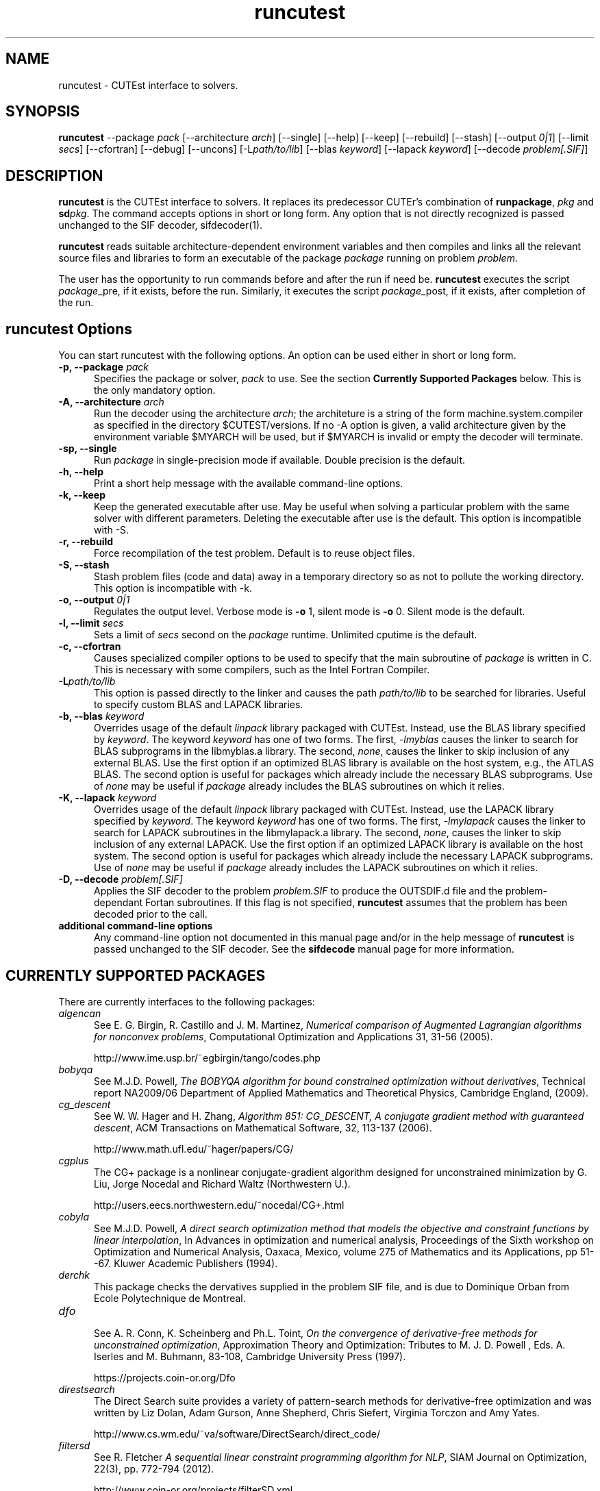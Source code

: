 .\" @(#)runcutest v1.0 01/2013;
.AM
.TH runcutest 1 "18 Feb 2013"
.SH NAME
runcutest \- CUTEst interface to solvers.
.SH SYNOPSIS
\fBruncutest\fP --package \fIpack\fP [\-\-architecture \fIarch\fP]  [\-\-single] [\-\-help] [\-\-keep] [\-\-rebuild] [\-\-stash] [\-\-output \fI0|1\fP] [\-\-limit \fIsecs\fP] [\-\-cfortran] [\-\-debug] [\-\-uncons] [\-L\fIpath/to/lib\fP] [\-\-blas \fIkeyword\fP] [\-\-lapack \fIkeyword\fP] [\-\-decode \fIproblem[.SIF]\fP]
.SH DESCRIPTION
\fBruncutest\fP is the CUTEst interface to solvers. It replaces its
predecessor CUTEr's combination of \fBrunpackage\fP, \fIpkg\fP and
\fBsd\fP\fIpkg\fP. The command accepts options in short or long form.
Any option that is not directly recognized is passed unchanged to the
SIF decoder, sifdecoder(1).

\fBruncutest\fP reads suitable architecture-dependent environment variables
and then compiles and
links all the relevant source files and libraries to form an executable
of the package \fIpackage\fP running on problem \fIproblem\fP.

The user has the opportunity to run commands before and after the run if
need be. \fBruncutest\fP executes the script \fIpackage\fP_pre, if it
exists, before the run. Similarly, it executes the script
\fIpackage\fP_post, if it exists, after completion of the run.

.LP
.SH runcutest Options
You can start runcutest with the following options. An option can be used either in short or long form.
.TP 5
.B \-p, \-\-package \fIpack\fP
Specifies the package or solver, \fIpack\fP
to use. See the section \fBCurrently Supported Packages\fP below.
This is the only mandatory option.
.TP
.B \-A, \-\-architecture \fIarch\fP
Run the decoder using the architecture \fIarch\fP; the architeture
is a string of the form machine.system.compiler as specified in the
directory $CUTEST/versions. If no \-A option is given, a valid
architecture given by the environment variable $MYARCH will be
used, but if $MYARCH is invalid or empty the decoder will terminate.
.TP
.B \-sp, \-\-single
Run \fIpackage\fP in single-precision mode if available. Double
precision is the default.
.TP
.B \-h, \-\-help
Print a short help message with the available command-line options.
.TP
.B \-k, \-\-keep
Keep the generated executable after use. May be useful when solving a
particular problem with the same solver with different
parameters. Deleting the executable after use is the default.
This option is incompatible with \-S.
.TP
.B \-r, \-\-rebuild
Force recompilation of the test problem. Default is to reuse object files.
.TP
.B \-S, \-\-stash
Stash problem files (code and data) away in a temporary directory so as not
to pollute the working directory. This option is incompatible with \-k.
.TP
.B \-o, \-\-output \fI0|1\fP
Regulates the output level. Verbose mode is \fB-o\fP 1, silent mode is
\fB-o\fP 0. Silent mode is the default.
.TP
.B \-l, \-\-limit \fIsecs\fP
Sets a limit of \fIsecs\fP second on the \fIpackage\fP runtime.
Unlimited cputime is the default.
.TP
.B \-c, \-\-cfortran
Causes specialized compiler options to be used to specify that the main
subroutine of \fIpackage\fP is written in C. This is necessary with some
compilers, such as the Intel Fortran Compiler.
.TP
.B \-L\fIpath/to/lib\fP
This option is passed directly to the linker and causes the path
\fIpath/to/lib\fP to be searched for libraries. Useful to specify custom
BLAS and LAPACK libraries.
.TP
.B \-b, \-\-blas \fIkeyword\fP
Overrides usage of the default \fIlinpack\fP library packaged with
CUTEst. Instead, use the BLAS library specified by \fIkeyword\fP. The
keyword \fIkeyword\fP has one of two forms. The first, \fI-lmyblas\fP
causes the linker to search for BLAS subprograms in the libmyblas.a
library. The second, \fInone\fP, causes the linker to skip inclusion of
any external BLAS. Use the first option if an optimized BLAS library is
available on the host system, e.g., the ATLAS BLAS. The second option is
useful for packages which already include the necessary BLAS
subprograms. Use of \fInone\fP may be useful if \fIpackage\fP already
includes the BLAS subroutines on which it relies.
.TP
.B \-K, \-\-lapack \fIkeyword\fP
Overrides usage of the default \fIlinpack\fP library packaged with
CUTEst. Instead, use the LAPACK library specified by \fIkeyword\fP. The
keyword \fIkeyword\fP has one of two forms. The first, \fI-lmylapack\fP
causes the linker to search for LAPACK subroutines in the libmylapack.a
library. The second, \fInone\fP, causes the linker to skip inclusion of
any external LAPACK. Use the first option if an optimized LAPACK library
is available on the host system. The second option is useful for
packages which already include the necessary LAPACK subprograms. Use of
\fInone\fP may be useful if \fIpackage\fP already includes the LAPACK
subroutines on which it relies.
.TP
.B \-D, \-\-decode \fIproblem[.SIF]\fP
Applies the SIF decoder to the problem \fIproblem.SIF\fP to produce the
OUTSDIF.d file and the problem-dependant Fortan subroutines. If this
flag is not specified, \fBruncutest\fP assumes that the problem has been
decoded prior to the call.
.TP
.B "additional command-line options"
Any command-line option not documented in this manual page and/or in the
help message of \fBruncutest\fP is passed unchanged to the SIF
decoder. See the \fBsifdecode\fP manual page for more information.

.SH CURRENTLY SUPPORTED PACKAGES
There are currently interfaces to the following packages:
.TP 5
.B \fIalgencan\fP
See
E. G. Birgin, R. Castillo and J. M. Martinez,
\fINumerical comparison of Augmented Lagrangian algorithms for nonconvex
problems\fP,
Computational Optimization and Applications 31, 31-56 (2005).

http://www.ime.usp.br/~egbirgin/tango/codes.php

.TP
.B \fIbobyqa\fP
See
M.J.D. Powell,
\fIThe BOBYQA algorithm for bound constrained optimization without
derivatives\fP,
Technical report NA2009/06
Department of Applied Mathematics and Theoretical Physics, Cambridge England,
(2009).

.TP
.B \fIcg_descent\fP
See W. W. Hager and H. Zhang,
\fIAlgorithm 851: CG_DESCENT, A conjugate gradient method with guaranteed
descent\fP, ACM Transactions on Mathematical Software, 32, 113-137 (2006).

http://www.math.ufl.edu/~hager/papers/CG/

.TP
.B \fIcgplus\fP
The CG+ package is a nonlinear conjugate-gradient algorithm
designed for unconstrained minimization by G. Liu, Jorge
Nocedal and Richard Waltz (Northwestern U.).

http://users.eecs.northwestern.edu/~nocedal/CG+.html

.TP
.B \fIcobyla\fP
See
M.J.D. Powell,
\fIA direct search optimization method that models the objective and
constraint functions by linear interpolation\fP,
In Advances in optimization and numerical analysis, Proceedings
of the Sixth workshop on Optimization and Numerical Analysis, Oaxaca,
Mexico, volume 275 of Mathematics and its Applications, pp 51--67.
Kluwer Academic Publishers (1994).

.TP
.B \fIderchk\fP
This package checks the dervatives supplied in the problem SIF file, and
is due to Dominique Orban from Ecole Polytechnique de Montreal.

.TP
.B \fIdfo\fP
.br
See A. R. Conn, K. Scheinberg and Ph.L. Toint,
\fIOn the convergence of derivative-free methods for unconstrained
optimization\fP,
Approximation Theory and Optimization: Tributes to M. J. D. Powell ,
Eds. A. Iserles and M. Buhmann, 83-108, Cambridge University Press (1997).

https://projects.coin-or.org/Dfo

.TP
.B \fIdirestsearch\fP
The Direct Search suite provides a variety of pattern-search methods for
derivative-free optimization and was written by Liz Dolan, Adam Gurson,
Anne Shepherd, Chris Siefert, Virginia Torczon and Amy Yates.

http://www.cs.wm.edu/~va/software/DirectSearch/direct_code/

.TP
.B \fIfiltersd\fP
See
R. Fletcher
\fIA sequential linear constraint programming algorithm for NLP\fP,
SIAM Journal on Optimization, 22(3), pp. 772-794 (2012).

http://www.coin-or.org/projects/filterSD.xml

.TP
.B \fIfiltersqp\fP
FilterSQP is a filter-based SQP method for large-scale nonlinear programming
by Roger Fletcher and Sven Leyffer from the University of Dundee.

.TP
.B \fIgen77\fP, \fIgen90\fP, \fIgenc\fP
.br
These package simply illustrates how CUTEst tools may be called in fortran 77,
fortran 90 and C; the result is of no consequence.

.TP
.B \fIhrb\fP
.br
This package writes the matrix data for the given problem in Harwell or
Rutherford-Boeing sparse matrix forrmat, and was provded by Nick Gould
from the Rutherford Appleton Laboratory.

.TP
.B \fIipopt\fP
See A. Wächter and L. T. Biegler,
\fIOn the Implementation of an Interior-Point Filter Line-Search Algorithm
for Large-Scale Nonlinear Programming\fP,
Mathematical Programming 106(1) 25-57 (2006).

https://projects.coin-or.org/Ipopt

.TP
.B \fIknitro\fP
See R. H. Byrd, J. Nocedal, and R. A. Waltz,
\fIKNITRO: An Integrated Package for Nonlinear Optimization\fP in
Large-Scale Nonlinear Optimization, G. di Pillo and M. Roma, eds,
pp. 35-59 (2006), Springer-Verlag.

http://www.ziena.com/knitro.htm

.TP
.B \fIla04\fP
.br
LA04 is a steepest-edge simplex method for linear programming by John Reid
frm the Rutherford Appleton Laboratory.

http://www.hsl.rl.ac.uk/catalogue/la04.xml

.TP
.B \fIlbfgs\fP
See D.C. Liu and J. Nocedal,
\fIOn the Limited Memory Method for Large Scale Optimization\fP
Mathematical Programming B, 45(3) 503-528 (1989).

http://users.eecs.northwestern.edu/~nocedal/lbfgs.html

.TP
.B \fIlbfgsb\fP
See C. Zhu, R. H. Byrd and J. Nocedal.
\fIL-BFGS-B: Algorithm 778: L-BFGS-B, FORTRAN routines for large scale bound
constrained optimization\fP
ACM Transactions on Mathematical Software, 23(4) 550-560 (1997).

http://users.eecs.northwestern.edu/~nocedal/lbfgsb.html

.TP
.B \fIloqo\fP
.br
See R. J. Vanderbei and D. F. Shanno
\fIAn Interior-Point Algorithm for Nonconvex Nonlinear Programming\fP,
13 (1-3) pp 231-252 (1999).

http://www.princeton.edu/~rvdb/loqo/LOQO.html

.TP
.B \fImatlab\fP
Creates a Matlab binary to allow CUTEst calls from Matlab.
See $CUTEST/src/matlab/README.matlab to see how to use the binary with Matlab.
Note that there is a simplified interface \fBcutest2matlab\fP that may be
used in preference. The environment variable MYMATLAB must be set to point to
the directory containing Matlab's mex executable.

.TP
.B \fIminos\fP
See
B. A. Murtagh and M. A. Saunders.
\fIA projected Lagrangian algorithm and its implementation for sparse
nonlinear constraints\fP,
Mathematical Programming Study 16, 84-117 (1982).

http://www.sbsi-sol-optimize.com/asp/sol_product_minos.htm

.TP
.B \fInitsol\fP
See M. Pernice and H. F. Walker,
\fINITSOL: a Newton iterative solver for nonlinear systems\fP,
Special Issue on Iterative Methods, SIAM J. Sci. Comput., 19, 302-318 (1998).

http://users.wpi.edu/~walker/NITSOL/

.TP
.B \fInlpqlp\fP
See K. Schittkowski, \fINLPQLP: A Fortran implementation of a sequential
quadratic programming algorithm with distributed and non-monotone line
search\fP,
Report, Department of Computer Science, University of Bayreuth (2010).

http://www.klaus-schittkowski.de/nlpqlp.htm

.TP
.B \fInpsol\fP
A linesearch SQP method for constrained optimization by Philip Gill,
Walter Murray, Michael Saunders and Margaret Wright from Stanford University.

http://www.sbsi-sol-optimize.com/asp/sol_product_npsol.htm

.TP
.B \fInewuoa\fP
See
M.J.D. Powell,
\fIThe NEWUOA software for unconstrained optimization without derivatives\fP,
in, G. Di Pillo and M. Roma (eds), Large-Scale Nonlinear Optimization,
volume 83 of Nonconvex Optimization and Its Applications
pp 255-297, Springer Verlag, 2006.

.TP
.B \fIpds\fP
.br
Direct search methods for unconstrained optimization on either sequential or
parallel machines by Virginia Torczon from The College of William and Mary.

.TP
.B \fIpennlp\fP
See
M. Ko\*[v]cvara and M. Stingl,
\fIPENNON - a code for convex nonlinear and semidefinite programming\fP,
Optimization Methods and Software, 8(3):317–333 (2003).

http://www.penopt.com

.TP
.B \fIpraxis\fP
Brent's multi-dimensional direct search unconstrained minimization algorithm,
as implemented by John Chandler, Sue Pinsk and Rosalee Taylor from
Oklahoma State University.

http://people.sc.fsu.edu/~jburkardt/f_src/praxis/praxis.html

.TP
.B \fIql\fP
.br
See K. Schittkowski,
\fIQL: A Fortran code for convex quadratic programming - User's guide, Version
2.11\fP, Report, Department of Mathematics, University of Bayreuth (2005).

http://www.klaus-schittkowski.de/ql.htm

.TP
.B \fIsnopt\fP
See P. E. Gill, W. Murray and M. A. Saunders,
\fISNOPT: An SQP algorithm for large-scale constrained optimization\fP,
SIAM Review 47(1) 99-131 (2005).

http://www.sbsi-sol-optimize.com/asp/sol_product_snopt.htm

.TP
.B \fIspg\fP
.br
See E. G. Birgin, J. M. Martinez and M. Raydan,
\fIAlgorithm 813: SPG - software for convex-constrained optimization\fP,
ACM Transactions on Mathematical  Software 27 340-349, (2001).

http://www.ime.usp.br/~egbirgin/tango/codes.php

.TP
.B \fIsqic\fP
.br
See
P. E. Gill and E. Wong,
\fIMethods for Convex and General Quadratic Programming\fP,
Technical Report NA 10-1, Dept. of Mathematics, University of California,
San Diego (latest version 2013).

.TP
.B \fIstats\fP
The package collects statistics about the types of variables and constraints
involved in a given problem, and was written by Dominique Orban from
Ecole Polytechnique de Montreal.

.TP
.B \fIstenmin\fP
See A. Bouaricha,
\fIAlgorithm 765: STENMIN \- a software package for large, sparse unconstrained
optimization using tensor methods\fP,
ACM Transactions on Mathematical Software, 23(1) 81-90 (1997).

http://www.netlib.org/toms/765

.TP
.B \fItao\fP
.br
TAO is an object-oriented package for large-scale optimization written by
Todd Munson, Jason Sarich, Stefan Wild, Steven Benson and Lois Curfman McInnes,

http://www.mcs.anl.gov/research/projects/tao/

.TP
.B \fItenmin\fP
See R.B. Schnabel and T.-T. Chow,
R. B. Schnabel and T.-T. Chow,
\fIAlgorithm 739: A software package for unconstrained optimization using
tensor methods\fP,
ACM Transactions on Mathematical Software, 20(4) 518-530 (1994).

http://www.netlib.org/toms/739

.TP
.B \fItest\fP
.br
This package makes calls to all of the appropriate
CUTEst tools to check for errors.

.TP
.B \fItron\fP
.br
See C. Lin and J. J. More',
\fINewton's method for large bound-constrained optimization problems\fP,
SIAM J. Optimization 9(4) 1100-1127 (1999).

  http://www.mcs.anl.gov/~more/tron/

.TP
.B \fIuncmin\fP
See J. E. Koontz, R.B. Schnabel, and B.E. Weiss,
\fIA modular system of algorithms for unconstrained minimization\fP,
ACM Transactions on Mathematical Software, 11(4) 419-440 (1985).

.TP
.B \fIvf13\fP
.br
VF13 is a line-search SQP method for constrained optimization by Mike Powell
from the University of Cambridge.

http://www.hsl.rl.ac.uk/archive/index.html

.LP
Interfaces to the obsolete packages
\fIhsl_ve12\fP, \fIosl\fP, \fIva15\fP, \fIve09\fP and \fIve14\fP
previously supported in CUTEr have been withdrawn.

The packages
\fIderchk\fP,  \fIgen77/90/c\fP, \fIhrb\fP, \fIstats\fP and \fItest\fP
are supplied
as part of the CUTEst distribution and should work "as is".
Anyone wishing to use one of remaining packages will need to download
and install it first. See the
README in the relevant subdirectory of $CUTEST/src for further
instructions.

A file with each of supported package's name may be found
in the directory $CUTEST/packages/ and indicates default
locations for the package's binary and options files.
These files may be edited if necessary, or copied into
$CUTEST/packages/(arrchitecture)/(precision)/
to allow for architecture or precision
specfic settings; \fBruncutest\fP will use the architecture/precision
specfic directory version, if any, in preference to the default version.
.SH ENVIRONMENT
.TP
.SB CUTEST
 Directory containing CUTEst.
.TP
.SB SIFDECODE
Directory containing SIFDecode.
.TP
.SB MYARCH
 The default architecture.
.TP
.SB MASTSIF
A pointer to the directory containing the CUTEst problems
collection. If this variable is not set, the current directory is
searched for \fIproblem.SIF\fP. If it is set, the current directory is
searched first, and if \fIproblem.SIF\fP is not found there, $MASTSIF
is searched.
.SH AUTHORS
I. Bongartz, A.R. Conn, N.I.M. Gould, D. Orban and Ph.L. Toint
.SH "SEE ALSO"
\fICUTEst: a Constrained and Unconstrained Testing
Environment with safe threads\fP,
   N.I.M. Gould, D. Orban and Ph.L. Toint,
   Technical Report, Rutherford Appleton Laboratory, 2013.

\fICUTEr (and SifDec): A Constrained and Unconstrained Testing
Environment, revisited\fP,
   N.I.M. Gould, D. Orban and Ph.L. Toint,
   ACM TOMS, \fB29\fP:4, pp.373-394, 2003.

\fICUTE: Constrained and Unconstrained Testing Environment\fP,
   I. Bongartz, A.R. Conn, N.I.M. Gould and Ph.L. Toint,
   ACM TOMS, \fB21\fP:1, pp.123-160, 1995.

sifdecoder(1), cutest2matlab(1).
